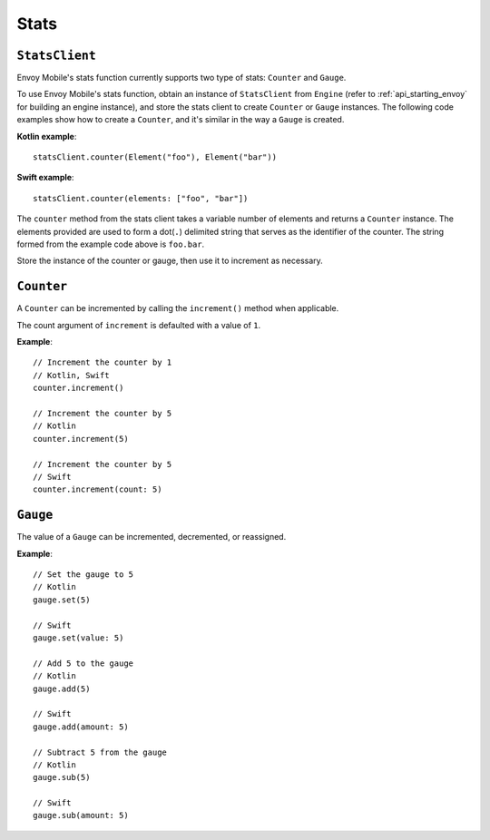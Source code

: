 .. _api_stats:

Stats
=====

---------------
``StatsClient``
---------------

Envoy Mobile's stats function currently supports two type of stats: ``Counter`` and ``Gauge``.

To use Envoy Mobile's stats function, obtain an instance of ``StatsClient`` from ``Engine``
(refer to :ref:`api_starting_envoy` for building an engine instance), and store the stats client to
create ``Counter`` or ``Gauge`` instances. The following code examples show how to create
a ``Counter``, and it's similar in the way a ``Gauge`` is created.

**Kotlin example**::

  statsClient.counter(Element("foo"), Element("bar"))

**Swift example**::

  statsClient.counter(elements: ["foo", "bar"])


The ``counter`` method from the stats client takes a variable number of elements and returns a
``Counter`` instance. The elements provided are used to form a dot(``.``) delimited string that
serves as the identifier of the counter. The string formed from the example code above is
``foo.bar``.

Store the instance of the counter or gauge, then use it to increment as necessary.

-----------
``Counter``
-----------

A ``Counter`` can be incremented by calling the ``increment()`` method when applicable.

The count argument of ``increment`` is defaulted with a value of ``1``.

**Example**::

  // Increment the counter by 1
  // Kotlin, Swift
  counter.increment()

  // Increment the counter by 5
  // Kotlin
  counter.increment(5)

  // Increment the counter by 5
  // Swift
  counter.increment(count: 5)

---------
``Gauge``
---------
The value of a ``Gauge`` can be incremented, decremented, or reassigned.

**Example**::

  // Set the gauge to 5
  // Kotlin
  gauge.set(5)

  // Swift
  gauge.set(value: 5)

  // Add 5 to the gauge
  // Kotlin
  gauge.add(5)

  // Swift
  gauge.add(amount: 5)

  // Subtract 5 from the gauge
  // Kotlin
  gauge.sub(5)

  // Swift
  gauge.sub(amount: 5)
